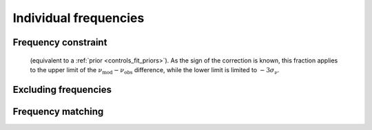 .. _methods_freqs.rst:

Individual frequencies
======================



.. _methods_freqs_dnufrac:

Frequency constraint
--------------------
 (equivalent to a :ref:`prior <controls_fit_priors>`). As the sign of the correction is known, this fraction applies to the upper limit of the :math:`\nu_\text{mod} - \nu_\text{obs}` difference, while the lower limit is limited to :math:`-3\sigma_\nu`.


.. _methods_freqs_exclude:

Excluding frequencies
---------------------



.. _methods_freqs_matching:

Frequency matching
------------------
